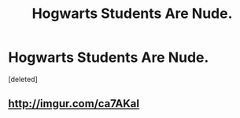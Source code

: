 #+TITLE: Hogwarts Students Are Nude.

* Hogwarts Students Are Nude.
:PROPERTIES:
:Score: 2
:DateUnix: 1499799162.0
:DateShort: 2017-Jul-11
:FlairText: Request
:END:
[deleted]


** [[http://imgur.com/ca7AKaI]]
:PROPERTIES:
:Author: T0lias
:Score: 1
:DateUnix: 1499804444.0
:DateShort: 2017-Jul-12
:END:
